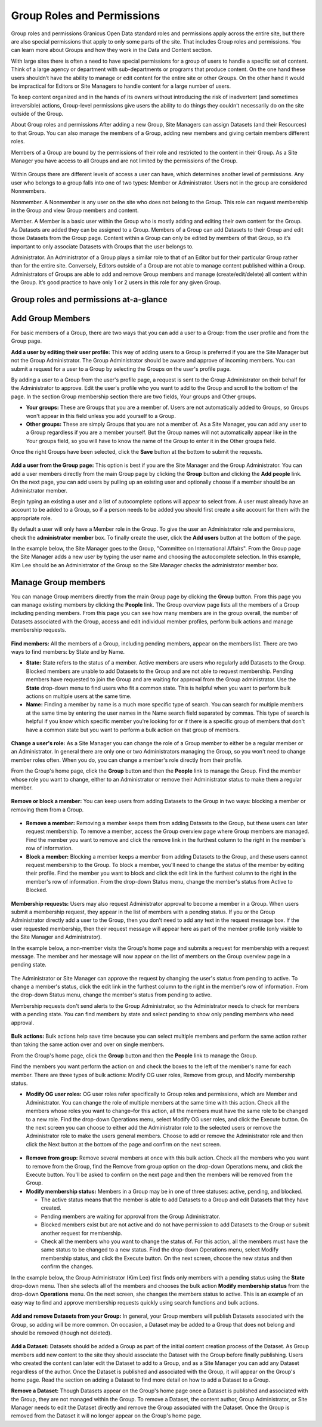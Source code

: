 ===========================
Group Roles and Permissions
===========================

Group roles and permissions
Granicus Open Data standard roles and permissions apply across the entire site, but there are also special permissions that apply to only some parts of the site. That includes Group roles and permissions. You can learn more about Groups and how they work in the Data and Content section.

With large sites there is often a need to have special permissions for a group of users to handle a specific set of content. Think of a large agency or department with sub-departments or programs that produce content. On the one hand these users shouldn’t have the ability to manage or edit content for the entire site or other Groups. On the other hand it would be impractical for Editors or Site Managers to handle content for a large number of users.

To keep content organized and in the hands of its owners without introducing the risk of inadvertent (and sometimes irreversible) actions, Group-level permissions give users the ability to do things they couldn’t necessarily do on the site outside of the Group.

About Group roles and permissions
After adding a new Group, Site Managers can assign Datasets (and their Resources) to that Group. You can also manage the members of a Group, adding new members and giving certain members different roles.

Members of a Group are bound by the permissions of their role and restricted to the content in their Group. As a Site Manager you have access to all Groups and are not limited by the permissions of the Group.

.. figure:: ../images/site_manager_playbook/group_roles_and_permissions/group_roles_perms_01.png
   :alt: An example of a Group of an out-of-the-box DKAN site.

Within Groups there are different levels of access a user can have, which determines another level of permissions. Any user who belongs to a group falls into one of two types: Member or Administrator. Users not in the group are considered Nonmembers.

Nonmember. A Nonmember is any user on the site who does not belong to the Group. This role can request membership in the Group and view Group members and content.

Member. A Member is a basic user within the Group who is mostly adding and editing their own content for the Group. As Datasets are added they can be assigned to a Group. Members of a Group can add Datasets to their Group and edit those Datasets from the Group page. Content within a Group can only be edited by members of that Group, so it’s important to only associate Datasets with Groups that the user belongs to.

Administrator. An Administrator of a Group plays a similar role to that of an Editor but for their particular Group rather than for the entire site. Conversely, Editors outside of a Group are not able to manage content published within a Group. Administrators of Groups are able to add and remove Group members and manage (create/edit/delete) all content within the Group. It’s good practice to have only 1 or 2 users in this role for any given Group.

Group roles and permissions at-a-glance
~~~~~~~~~~~~~~~~~~~~~~~~~~~~~~~~~~~~~~~

+---------------+---------------------------------------------------------------------------------------------------------+---------------------------------------------------------------------------------+
| Role          | Description                                                                                             | Permissions                                                                     |
+===============+=========================================================================================================+=================================================================================+
| Nonmember	    | A user on the site who does not belong to the Group.                                                    | Request membership in the Group. View Group members and content.                |
+---------------+---------------------------------------------------------------------------------------------------------+---------------------------------------------------------------------------------+
| Member	       | A basic user within the Group who is mostly adding and editing content and associating it with a Group. | Create and edit content they have created and associated to their Group.        |
+---------------+---------------------------------------------------------------------------------------------------------+---------------------------------------------------------------------------------+
| Administrator | One or two people managing content associated with the Group.                                           | Add and remove Group members.                                                   |
|               |                                                                                                         |                                                                                 |
|               | This higher level of permissions is restricted to the user’s Group.                                     | Manage permissions of Group members.                                            |
|               |                                                                                                         |                                                                                 |
|               | Groups can be administered independently, without affecting content on the rest of the site.            | Create and edit all content associated with the Group regardless of the author. |
+---------------+---------------------------------------------------------------------------------------------------------+---------------------------------------------------------------------------------+

Add Group Members
~~~~~~~~~~~~~~~~~

For basic members of a Group, there are two ways that you can add a user to a Group: from the user profile and from the Group page.

**Add a user by editing their user profile:** This way of adding users to a Group is preferred if you are the Site Manager but not the Group Administrator. The Group Administrator should be aware and approve of incoming members. You can submit a request for a user to a Group by selecting the Groups on the user's profile page.

By adding a user to a Group from the user's profile page, a request is sent to the Group Administrator on their behalf for the Administrator to approve. Edit the user's profile who you want to add to the Group and scroll to the bottom of the page. In the section Group membership section there are two fields, Your groups and Other groups.

- **Your groups:** These are Groups that you are a member of. Users are not automatically added to Groups, so Groups won't appear in this field unless you add yourself to a Group.

- **Other groups:** These are simply Groups that you are not a member of. As a Site Manager, you can add any user to a Group regardless if you are a member yourself. But the Group names will not automatically appear like in the Your groups field, so you will have to know the name of the Group to enter it in the Other groups field.

Once the right Groups have been selected, click the **Save** button at the bottom to submit the requests.

.. figure:: ../images/site_manager_playbook/group_roles_and_permissions/group_roles_perms_02.png
   :alt: The "Group membership" portion of a user's profile page.

**Add a user from the Group page:** This option is best if you are the Site Manager and the Group Administrator. You can add a user members directly from the main Group page by clicking the **Group** button and clicking the **Add people** link. On the next page, you can add users by pulling up an existing user and optionally choose if a member should be an Administrator member.

Begin typing an existing a user and a list of autocomplete options will appear to select from. A user must already have an account to be added to a Group, so if a person needs to be added you should first create a site account for them with the appropriate role.

By default a user will only have a Member role in the Group. To give the user an Administrator role and permissions, check the **administrator member** box. To finally create the user, click the **Add users** button at the bottom of the page.

In the example below, the Site Manager goes to the Group, "Committee on International Affairs". From the Group page the Site Manager adds a new user by typing the user name and choosing the autocomplete selection. In this example, Kim Lee should be an Administrator of the Group so the Site Manager checks the administrator member box.

.. figure:: ../images/site_manager_playbook/group_roles_and_permissions/group_roles_perms_03.gif
   :alt: An animated screencap showing the process of adding a new user to a Group.

Manage Group members
~~~~~~~~~~~~~~~~~~~~

You can manage Group members directly from the main Group page by clicking the **Group** button. From this page you can manage existing members by clicking the **People** link. The Group overview page lists all the members of a Group including pending members. From this page you can see how many members are in the group overall, the number of Datasets associated with the Group, access and edit individual member profiles, perform bulk actions and manage membership requests.

.. figure:: ../images/site_manager_playbook/group_roles_and_permissions/group_roles_perms_04.png
   :alt: The "Group Overview" screen showing Group membership.

**Find members:** All the members of a Group, including pending members, appear on the members list. There are two ways to find members: by State and by Name.

- **State:** State refers to the status of a member. Active members are users who regularly add Datasets to the Group. Blocked members are unable to add Datasets to the Group and are not able to request membership. Pending members have requested to join the Group and are waiting for approval from the Group administrator. Use the **State** drop-down menu to find users who fit a common state. This is helpful when you want to perform bulk actions on multiple users at the same time.

- **Name:** Finding a member by name is a much more specific type of search. You can search for multiple members at the same time by entering the user names in the Name search field separated by commas. This type of search is helpful if you know which specific member you're looking for or if there is a specific group of members that don't have a common state but you want to perform a bulk action on that group of members.

.. figure:: ../images/site_manager_playbook/group_roles_and_permissions/group_roles_perms_05.png
   :alt: This screen is what you'll see when searching for a Group member by name.

**Change a user's role:** As a Site Manager you can change the role of a Group member to either be a regular member or an Administrator. In general there are only one or two Administrators managing the Group, so you won't need to change member roles often. When you do, you can change a member's role directly from their profile.

From the Group's home page, click the **Group** button and then the **People** link to manage the Group. Find the member whose role you want to change, either to an Administrator or remove their Administrator status to make them a regular member.

.. figure:: ../images/site_manager_playbook/group_roles_and_permissions/group_roles_perms_06.gif
   :alt: This animated screencap shows what it looks like when a Site Manager edits a user's membership within a Group.

**Remove or block a member:** You can keep users from adding Datasets to the Group in two ways: blocking a member or removing them from a Group.

.. figure:: ../images/site_manager_playbook/group_roles_and_permissions/group_roles_perms_07.png
   :alt: This screencap shows Group members and whether they're active or have been blocked.

- **Remove a member:** Removing a member keeps them from adding Datasets to the Group, but these users can later request membership. To remove a member, access the Group overview page where Group members are managed. Find the member you want to remove and click the remove link in the furthest column to the right in the member's row of information.

- **Block a member:** Blocking a member keeps a member from adding Datasets to the Group, and these users cannot request membership to the Group. To block a member, you'll need to change the status of the member by editing their profile. Find the member you want to block and click the edit link in the furthest column to the right in the member's row of information. From the drop-down Status menu, change the member's status from Active to Blocked.

.. figure:: ../images/site_manager_playbook/group_roles_and_permissions/group_roles_perms_08.png
   :alt: This screencap shows what you'll see when editing a user's Group membership.

**Membership requests:** Users may also request Administrator approval to become a member in a Group. When users submit a membership request, they appear in the list of members with a pending status. If you or the Group Administrator directly add a user to the Group, then you don’t need to add any text in the request message box. If the user requested membership, then their request message will appear here as part of the member profile (only visible to the Site Manager and Administrator).

In the example below, a non-member visits the Group's home page and submits a request for membership with a request message. The member and her message will now appear on the list of members on the Group overview page in a pending state.

.. figure:: ../images/site_manager_playbook/group_roles_and_permissions/group_roles_perms_09.gif
   :alt: This animated screencap shows the process of a user requesting membership to a Group.

The Administrator or Site Manager can approve the request by changing the user's status from pending to active. To change a member's status, click the edit link in the furthest column to the right in the member's row of information. From the drop-down Status menu, change the member's status from pending to active.

Membership requests don't send alerts to the Group Administrator, so the Administrator needs to check for members with a pending state. You can find members by state and select pending to show only pending members who need approval.

.. figure:: ../images/site_manager_playbook/group_roles_and_permissions/group_roles_perms_10.gif
   :alt: This animated screencap shows the process of editing a user's Group membership.

**Bulk actions:** Bulk actions help save time because you can select multiple members and perform the same action rather than taking the same action over and over on single members.

From the Group's home page, click the **Group** button and then the **People** link to manage the Group.

Find the members you want perform the action on and check the boxes to the left of the member's name for each member. There are three types of bulk actions: Modify OG user roles, Remove from group, and Modify membership status.

- **Modify OG user roles:** OG user roles refer specifically to Group roles and permissions, which are Member and Administrator. You can change the role of multiple members at the same time with this action. Check all the members whose roles you want to change–for this action, all the members must have the same role to be changed to a new role. Find the drop-down Operations menu, select Modify OG user roles, and click the Execute button. On the next screen you can choose to either add the Administrator role to the selected users or remove the Administrator role to make the users general members. Choose to add or remove the Administrator role and then click the Next button at the bottom of the page and confirm on the next screen.

.. figure:: ../images/site_manager_playbook/group_roles_and_permissions/group_roles_perms_11.png
   :alt: This screencap shows the process of editing OG user roles.

- **Remove from group:** Remove several members at once with this bulk action. Check all the members who you want to remove from the Group, find the Remove from group option on the drop-down Operations menu, and click the Execute button. You'll be asked to confirm on the next page and then the members will be removed from the Group.

- **Modify membership status:** Members in a Group may be in one of three statuses: active, pending, and blocked.

  - The active status means that the member is able to add Datasets to a Group and edit Datasets that they have created.
  - Pending members are waiting for approval from the Group Administrator.
  - Blocked members exist but are not active and do not have permission to add Datasets to the Group or submit another request for membership.
  - Check all the members who you want to change the status of. For this action, all the members must have the same status to be changed to a new status. Find the drop-down Operations menu, select Modify membership status, and click the Execute button. On the next screen, choose the new status and then confirm the changes.

In the example below, the Group Administrator (Kim Lee) first finds only members with a pending status using the **State** drop-down menu. Then she selects all of the members and chooses the bulk action **Modify membership status** from the drop-down **Operations** menu. On the next screen, she changes the members status to active. This is an example of an easy way to find and approve membership requests quickly using search functions and bulk actions.

.. figure:: ../images/site_manager_playbook/group_roles_and_permissions/group_roles_perms_12.gif
   :alt: This animated screencap shows the process of modifying OG user roles.

**Add and remove Datasets from your Group:** In general, your Group members will publish Datasets associated with the Group, so adding will be more common. On occasion, a Dataset may be added to a Group that does not belong and should be removed (though not deleted).

.. figure:: ../images/site_manager_playbook/group_roles_and_permissions/group_roles_perms_13.png
   :alt: This screencap shows what you'll see at the bottom of a Dataset's page when editing it and selecting which Groups it should be assigned to.

**Add a Dataset:** Datasets should be added a Group as part of the initial content creation process of the Dataset. As Group members add new content to the site they should associate the Dataset with the Group before finally publishing. Users who created the content can later edit the Dataset to add to a Group, and as a Site Manager you can add any Dataset regardless of the author. Once the Dataset is published and associated with the Group, it will appear on the Group's home page. Read the section on adding a Dataset to find more detail on how to add a Dataset to a Group.

**Remove a Dataset:** Though Datasets appear on the Group's home page once a Dataset is published and associated with the Group, they are not managed within the Group. To remove a Dataset, the content author, Group Administrator, or Site Manager needs to edit the Dataset directly and remove the Group associated with the Dataset. Once the Group is removed from the Dataset it will no longer appear on the Group's home page.
